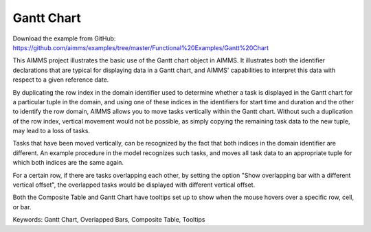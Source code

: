 Gantt Chart
===========
.. meta::
   :keywords: Gantt Chart, Overlapped Bars, Composite Table, Tooltips
   :description: This AIMMS project illustrates the basic use of the Gantt chart object in AIMMS.

Download the example from GitHub:
https://github.com/aimms/examples/tree/master/Functional%20Examples/Gantt%20Chart

This AIMMS project illustrates the basic use of the Gantt chart object in AIMMS. It illustrates both the identifier declarations that are typical for displaying data in a Gantt chart, and AIMMS' capabilities to interpret this data with respect to a given reference date.

By duplicating the row index in the domain identifier used to determine whether a task is displayed in the Gantt chart for a particular tuple in the domain, and using one of these indices in the identifiers for start time and duration and the other to identify the row domain, AIMMS allows you to move tasks vertically within the Gantt chart. Without such a duplication of the row index, vertical movement would not be possible, as simply copying the remaining task data to the new tuple, may lead to a loss of tasks.

Tasks that have been moved vertically, can be recognized by the fact that both indices in the domain identifier are different. An example procedure in the model recognizes such tasks, and moves all task data to an appropriate tuple for which both indices are the same again.

For a certain row, if there are tasks overlapping each other, by setting the option "Show overlapping bar with a different vertical offset", the overlapped tasks would be displayed with different vertical offset.

Both the Composite Table and Gantt Chart have tooltips set up to show when the mouse hovers over a specific row, cell, or bar.

Keywords:
Gantt Chart, Overlapped Bars, Composite Table, Tooltips



